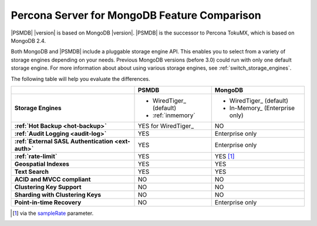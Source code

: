 .. _compare:

================================================================================
Percona Server for MongoDB Feature Comparison
================================================================================

|PSMDB| |version| is based on MongoDB |version|. |PSMDB| is the successor to Percona TokuMX,
which is based on MongoDB 2.4.

Both MongoDB and |PSMDB| include a pluggable storage engine API.  This enables
you to select from a variety of storage engines depending on your needs.
Previous MongoDB versions (before 3.0) could run with only
one default storage engine.  For more information about about using various
storage engines, see :ref:`switch_storage_engines`.

The following table will help you evaluate the differences.

.. list-table::
   :header-rows: 1
   :stub-columns: 1

   * -
     - PSMDB
     - MongoDB
   * - Storage Engines
     - * WiredTiger_ (default)
       * :ref:`inmemory`
     - * WiredTiger_ (default)
       * In-Memory_ (Enterprise only)
   * - :ref:`Hot Backup <hot-backup>`
     - YES for WiredTiger_
     - NO
   * - :ref:`Audit Logging <audit-log>`
     - YES
     - Enterprise only
   * - :ref:`External SASL Authentication <ext-auth>`
     - YES
     - Enterprise only
   * - :ref:`rate-limit`
     - YES
     - YES [#]_
   * - Geospatial Indexes
     - YES
     - YES
   * - Text Search
     - YES
     - YES
   * - ACID and MVCC compliant
     - NO
     - NO
   * - Clustering Key Support
     - NO
     - NO
   * - Sharding with Clustering Keys
     - NO
     - NO
   * - Point-in-time Recovery
     - NO
     - Enterprise only

.. [#] via the `sampleRate <https://docs.mongodb.com/manual/reference/command/profile/#profile>`_ parameter.
